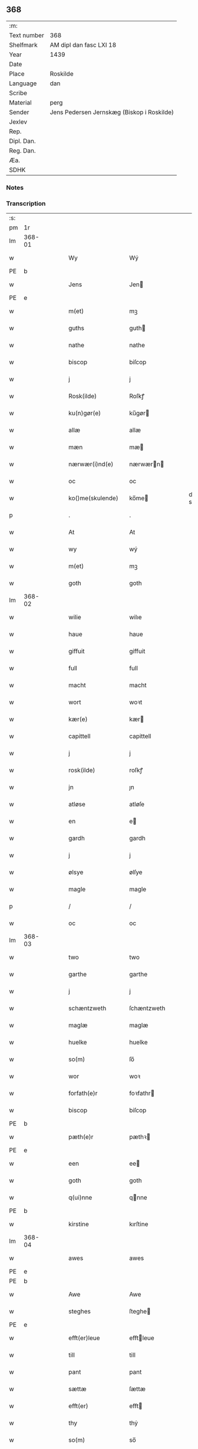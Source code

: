 ** 368
| :m:         |                                            |
| Text number | 368                                        |
| Shelfmark   | AM dipl dan fasc LXI 18                    |
| Year        | 1439                                       |
| Date        |                                            |
| Place       | Roskilde                                   |
| Language    | dan                                        |
| Scribe      |                                            |
| Material    | perg                                       |
| Sender      | Jens Pedersen Jernskæg (Biskop i Roskilde) |
| Jexlev      |                                            |
| Rep.        |                                            |
| Dipl. Dan.  |                                            |
| Reg. Dan.   |                                            |
| Æa.         |                                            |
| SDHK        |                                            |

*** Notes


*** Transcription
| :s: |        |   |   |   |   |                     |             |   |   |   |        |     |   |   |   |        |
| pm  |     1r |   |   |   |   |                     |             |   |   |   |        |     |   |   |   |        |
| lm  | 368-01 |   |   |   |   |                     |             |   |   |   |        |     |   |   |   |        |
| w   |        |   |   |   |   | Wy                  | Wý          |   |   |   |        | dan |   |   |   | 368-01 |
| PE  | b      |    |   |   |   |                      |              |   |   |   |   |     |   |   |   |               |
| w   |        |   |   |   |   | Jens                | Jen        |   |   |   |        | dan |   |   |   | 368-01 |
| PE  | e      |    |   |   |   |                      |              |   |   |   |   |     |   |   |   |               |
| w   |        |   |   |   |   | m(et)               | mꝫ          |   |   |   |        | dan |   |   |   | 368-01 |
| w   |        |   |   |   |   | guths               | guth       |   |   |   |        | dan |   |   |   | 368-01 |
| w   |        |   |   |   |   | nathe               | nathe       |   |   |   |        | dan |   |   |   | 368-01 |
| w   |        |   |   |   |   | biscop              | biſcop      |   |   |   |        | dan |   |   |   | 368-01 |
| w   |        |   |   |   |   | j                   | j           |   |   |   |        | dan |   |   |   | 368-01 |
| w   |        |   |   |   |   | Rosk(ilde)          | Roſkꝭ       |   |   |   |        | dan |   |   |   | 368-01 |
| w   |        |   |   |   |   | ku(n)gør(e)         | ku̅gør      |   |   |   |        | dan |   |   |   | 368-01 |
| w   |        |   |   |   |   | allæ                | allæ        |   |   |   |        | dan |   |   |   | 368-01 |
| w   |        |   |   |   |   | mæn                 | mæ         |   |   |   |        | dan |   |   |   | 368-01 |
| w   |        |   |   |   |   | nærwær(i)nd(e)      | nærwærn   |   |   |   |        | dan |   |   |   | 368-01 |
| w   |        |   |   |   |   | oc                  | oc          |   |   |   |        | dan |   |   |   | 368-01 |
| w   |        |   |   |   |   | ko()me(skulende)    | ko̅me       |   |   |   | de-sup | dan |   |   |   | 368-01 |
| p   |        |   |   |   |   | .                   | .           |   |   |   |        | dan |   |   |   | 368-01 |
| w   |        |   |   |   |   | At                  | At          |   |   |   |        | dan |   |   |   | 368-01 |
| w   |        |   |   |   |   | wy                  | wý          |   |   |   |        | dan |   |   |   | 368-01 |
| w   |        |   |   |   |   | m(et)               | mꝫ          |   |   |   |        | dan |   |   |   | 368-01 |
| w   |        |   |   |   |   | goth                | goth        |   |   |   |        | dan |   |   |   | 368-01 |
| lm  | 368-02 |   |   |   |   |                     |             |   |   |   |        |     |   |   |   |        |
| w   |        |   |   |   |   | wilie               | wilıe       |   |   |   |        | dan |   |   |   | 368-02 |
| w   |        |   |   |   |   | haue                | haue        |   |   |   |        | dan |   |   |   | 368-02 |
| w   |        |   |   |   |   | giffuit             | giffuit     |   |   |   |        | dan |   |   |   | 368-02 |
| w   |        |   |   |   |   | full                | full        |   |   |   |        | dan |   |   |   | 368-02 |
| w   |        |   |   |   |   | macht               | macht       |   |   |   |        | dan |   |   |   | 368-02 |
| w   |        |   |   |   |   | wort                | woꝛt        |   |   |   |        | dan |   |   |   | 368-02 |
| w   |        |   |   |   |   | kær(e)              | kær        |   |   |   |        | dan |   |   |   | 368-02 |
| w   |        |   |   |   |   | capittell           | capittell   |   |   |   |        | dan |   |   |   | 368-02 |
| w   |        |   |   |   |   | j                   | j           |   |   |   |        | dan |   |   |   | 368-02 |
| w   |        |   |   |   |   | rosk(ilde)          | roſkꝭ       |   |   |   |        | dan |   |   |   | 368-02 |
| w   |        |   |   |   |   | jn                  | ȷn          |   |   |   |        | dan |   |   |   | 368-02 |
| w   |        |   |   |   |   | atløse              | atløſe      |   |   |   |        | dan |   |   |   | 368-02 |
| w   |        |   |   |   |   | en                  | e          |   |   |   |        | dan |   |   |   | 368-02 |
| w   |        |   |   |   |   | gardh               | gardh       |   |   |   |        | dan |   |   |   | 368-02 |
| w   |        |   |   |   |   | j                   | j           |   |   |   |        | dan |   |   |   | 368-02 |
| w   |        |   |   |   |   | ølsye               | ølſye       |   |   |   |        | dan |   |   |   | 368-02 |
| w   |        |   |   |   |   | magle               | magle       |   |   |   |        | dan |   |   |   | 368-02 |
| p   |        |   |   |   |   | /                   | /           |   |   |   |        | dan |   |   |   | 368-02 |
| w   |        |   |   |   |   | oc                  | oc          |   |   |   |        | dan |   |   |   | 368-02 |
| lm  | 368-03 |   |   |   |   |                     |             |   |   |   |        |     |   |   |   |        |
| w   |        |   |   |   |   | two                 | two         |   |   |   |        | dan |   |   |   | 368-03 |
| w   |        |   |   |   |   | garthe              | garthe      |   |   |   |        | dan |   |   |   | 368-03 |
| w   |        |   |   |   |   | j                   | j           |   |   |   |        | dan |   |   |   | 368-03 |
| w   |        |   |   |   |   | schæntzweth         | ſchæntzweth |   |   |   |        | dan |   |   |   | 368-03 |
| w   |        |   |   |   |   | maglæ               | maglæ       |   |   |   |        | dan |   |   |   | 368-03 |
| w   |        |   |   |   |   | huelke              | huelke      |   |   |   |        | dan |   |   |   | 368-03 |
| w   |        |   |   |   |   | so(m)               | ſo̅          |   |   |   |        | dan |   |   |   | 368-03 |
| w   |        |   |   |   |   | wor                 | woꝛ         |   |   |   |        | dan |   |   |   | 368-03 |
| w   |        |   |   |   |   | forfath(e)r         | foꝛfathr   |   |   |   |        | dan |   |   |   | 368-03 |
| w   |        |   |   |   |   | biscop              | biſcop      |   |   |   |        | dan |   |   |   | 368-03 |
| PE  | b      |    |   |   |   |                      |              |   |   |   |   |     |   |   |   |               |
| w   |        |   |   |   |   | pæth(e)r            | pæthꝛ      |   |   |   |        | dan |   |   |   | 368-03 |
| PE  | e      |    |   |   |   |                      |              |   |   |   |   |     |   |   |   |               |
| w   |        |   |   |   |   | een                 | ee         |   |   |   |        | dan |   |   |   | 368-03 |
| w   |        |   |   |   |   | goth                | goth        |   |   |   |        | dan |   |   |   | 368-03 |
| w   |        |   |   |   |   | q(ui)nne            | qnne       |   |   |   |        | dan |   |   |   | 368-03 |
| PE  | b      |    |   |   |   |                      |              |   |   |   |   |     |   |   |   |               |
| w   |        |   |   |   |   | kirstine            | kırſtine    |   |   |   |        | dan |   |   |   | 368-03 |
| lm  | 368-04 |   |   |   |   |                     |             |   |   |   |        |     |   |   |   |        |
| w   |        |   |   |   |   | awes                | awes        |   |   |   |        | dan |   |   |   | 368-04 |
| PE  | e      |    |   |   |   |                      |              |   |   |   |   |     |   |   |   |               |
| PE  | b      |    |   |   |   |                      |              |   |   |   |   |     |   |   |   |               |
| w   |        |   |   |   |   | Awe                 | Awe         |   |   |   |        | dan |   |   |   | 368-04 |
| w   |        |   |   |   |   | steghes             | ſteghe     |   |   |   |        | dan |   |   |   | 368-04 |
| PE  | e      |    |   |   |   |                      |              |   |   |   |   |     |   |   |   |               |
| w   |        |   |   |   |   | efft(er)leue        | efftleue   |   |   |   |        | dan |   |   |   | 368-04 |
| w   |        |   |   |   |   | till                | till        |   |   |   |        | dan |   |   |   | 368-04 |
| w   |        |   |   |   |   | pant                | pant        |   |   |   |        | dan |   |   |   | 368-04 |
| w   |        |   |   |   |   | sættæ               | ſættæ       |   |   |   |        | dan |   |   |   | 368-04 |
| w   |        |   |   |   |   | efft(er)            | efft       |   |   |   |        | dan |   |   |   | 368-04 |
| w   |        |   |   |   |   | thy                 | thẏ         |   |   |   |        | dan |   |   |   | 368-04 |
| w   |        |   |   |   |   | so(m)               | so̅          |   |   |   |        | dan |   |   |   | 368-04 |
| w   |        |   |   |   |   | the                 | the         |   |   |   |        | dan |   |   |   | 368-04 |
| w   |        |   |   |   |   | breff               | bꝛeff       |   |   |   |        | dan |   |   |   | 368-04 |
| w   |        |   |   |   |   | vtwise              | vtwiſe      |   |   |   |        | dan |   |   |   | 368-04 |
| w   |        |   |   |   |   | so(m)               | so̅          |   |   |   |        | dan |   |   |   | 368-04 |
| w   |        |   |   |   |   | th(e)r              | thꝛ        |   |   |   |        | dan |   |   |   | 368-04 |
| w   |        |   |   |   |   | wpa                 | wpa         |   |   |   |        | dan |   |   |   | 368-04 |
| w   |        |   |   |   |   | giffnæ              | giffnæ      |   |   |   |        | dan |   |   |   | 368-04 |
| w   |        |   |   |   |   | ær(e)               | ær         |   |   |   |        | dan |   |   |   | 368-04 |
| lm  | 368-05 |   |   |   |   |                     |             |   |   |   |        |     |   |   |   |        |
| w   |        |   |   |   |   | Oc                  | Oc          |   |   |   |        | dan |   |   |   | 368-05 |
| w   |        |   |   |   |   | wnne                | wnne        |   |   |   |        | dan |   |   |   | 368-05 |
| w   |        |   |   |   |   | wy                  | wẏ          |   |   |   |        | dan |   |   |   | 368-05 |
| w   |        |   |   |   |   | for(nefnde)         | foꝛͩͤ         |   |   |   |        | dan |   |   |   | 368-05 |
| w   |        |   |   |   |   | capittell           | capittell   |   |   |   |        | dan |   |   |   | 368-05 |
| w   |        |   |   |   |   | th(e)ttæ            | tht̅tæ       |   |   |   |        | dan |   |   |   | 368-05 |
| w   |        |   |   |   |   | for(nefnde)         | foꝛͩͤ         |   |   |   |        | dan |   |   |   | 368-05 |
| w   |        |   |   |   |   | gotz                | gotz        |   |   |   |        | dan |   |   |   | 368-05 |
| w   |        |   |   |   |   | j                   | j           |   |   |   |        | dan |   |   |   | 368-05 |
| w   |        |   |   |   |   | pant                | pant        |   |   |   |        | dan |   |   |   | 368-05 |
| w   |        |   |   |   |   | at                  | at          |   |   |   |        | dan |   |   |   | 368-05 |
| w   |        |   |   |   |   | haue                | haue        |   |   |   |        | dan |   |   |   | 368-05 |
| w   |        |   |   |   |   | j                   | j           |   |   |   |        | dan |   |   |   | 368-05 |
| w   |        |   |   |   |   | allæ                | allæ        |   |   |   |        | dan |   |   |   | 368-05 |
| w   |        |   |   |   |   | made                | made        |   |   |   |        | dan |   |   |   | 368-05 |
| w   |        |   |   |   |   | som                 | ſo         |   |   |   |        | dan |   |   |   | 368-05 |
| w   |        |   |   |   |   | th(et)              | thꝫ         |   |   |   |        | dan |   |   |   | 368-05 |
| w   |        |   |   |   |   | breff               | bꝛeff       |   |   |   |        | dan |   |   |   | 368-05 |
| w   |        |   |   |   |   | wtwyser             | wtwyſer     |   |   |   |        | dan |   |   |   | 368-05 |
| lm  | 368-06 |   |   |   |   |                     |             |   |   |   |        |     |   |   |   |        |
| w   |        |   |   |   |   | Swo                 | wo         |   |   |   |        | dan |   |   |   | 368-06 |
| w   |        |   |   |   |   | længe               | længe       |   |   |   |        | dan |   |   |   | 368-06 |
| w   |        |   |   |   |   | till                | till        |   |   |   |        | dan |   |   |   | 368-06 |
| w   |        |   |   |   |   | wy                  | wẏ          |   |   |   |        | dan |   |   |   | 368-06 |
| w   |        |   |   |   |   | æll(er)             | æl̅l         |   |   |   |        | dan |   |   |   | 368-06 |
| w   |        |   |   |   |   | wor                 | woꝛ         |   |   |   |        | dan |   |   |   | 368-06 |
| w   |        |   |   |   |   | efft(er)ko(m)mer(e) | efftko̅mer |   |   |   |        | dan |   |   |   | 368-06 |
| w   |        |   |   |   |   | løse                | løſe        |   |   |   |        | dan |   |   |   | 368-06 |
| w   |        |   |   |   |   | th(e)ttæ            | thtt̅æ       |   |   |   |        | dan |   |   |   | 368-06 |
| w   |        |   |   |   |   | for(nefnde)         | foꝛͩͤ         |   |   |   |        | dan |   |   |   | 368-06 |
| w   |        |   |   |   |   | gotz                | gotz        |   |   |   |        | dan |   |   |   | 368-06 |
| w   |        |   |   |   |   | aff                 | aff         |   |   |   |        | dan |   |   |   | 368-06 |
| w   |        |   |   |   |   | forde               | forde       |   |   |   |        | dan |   |   |   | 368-06 |
| w   |        |   |   |   |   | capittell           | capittell   |   |   |   |        | dan |   |   |   | 368-06 |
| w   |        |   |   |   |   | for                 | foꝛ         |   |   |   |        | dan |   |   |   | 368-06 |
| w   |        |   |   |   |   | the                 | the         |   |   |   |        | dan |   |   |   | 368-06 |
| w   |        |   |   |   |   | sa(m)me             | ſa̅me        |   |   |   |        | dan |   |   |   | 368-06 |
| w   |        |   |   |   |   | pen(ninge)          | pe̅         |   |   |   |        | dan |   |   |   | 368-06 |
| lm  | 368-07 |   |   |   |   |                     |             |   |   |   |        |     |   |   |   |        |
| w   |        |   |   |   |   | som                 | ſom         |   |   |   |        | dan |   |   |   | 368-07 |
| w   |        |   |   |   |   | for(nefnde)         | foꝛͩͤ         |   |   |   |        | dan |   |   |   | 368-07 |
| w   |        |   |   |   |   | biscop              | bıſcop      |   |   |   |        | dan |   |   |   | 368-07 |
| PE  | b      |    |   |   |   |                      |              |   |   |   |   |     |   |   |   |               |
| w   |        |   |   |   |   | pæth(e)r            | pæthꝛ      |   |   |   |        | dan |   |   |   | 368-07 |
| PE  | e      |    |   |   |   |                      |              |   |   |   |   |     |   |   |   |               |
| w   |        |   |   |   |   | th(et)              | thꝫ         |   |   |   |        | dan |   |   |   | 368-07 |
| w   |        |   |   |   |   | j                   | j           |   |   |   |        | dan |   |   |   | 368-07 |
| w   |        |   |   |   |   | pant                | pant        |   |   |   |        | dan |   |   |   | 368-07 |
| w   |        |   |   |   |   | for(e) sættæ        | for ſættæ  |   |   |   |        | dan |   |   |   | 368-07 |
| w   |        |   |   |   |   | Jn                  | Jn          |   |   |   |        | lat |   |   |   | 368-07 |
| w   |        |   |   |   |   | Cui(us)             | Cuiꝰ        |   |   |   |        | lat |   |   |   | 368-07 |
| w   |        |   |   |   |   | rei                 | rei         |   |   |   |        | lat |   |   |   | 368-07 |
| w   |        |   |   |   |   | testimo(nium)       | teſtımoͫ     |   |   |   |        | lat |   |   |   | 368-07 |
| w   |        |   |   |   |   | Sigillu(m)          | ıgıllu̅     |   |   |   |        | lat |   |   |   | 368-07 |
| w   |        |   |   |   |   | n(ost)r(u)m         | nr̅         |   |   |   |        | lat |   |   |   | 368-07 |
| w   |        |   |   |   |   | p(rese)ntib(us)     | pn̅tıb      |   |   |   |        | lat |   |   |   | 368-07 |
| w   |        |   |   |   |   | e(st)               | e̅           |   |   |   |        | lat |   |   |   | 368-07 |
| w   |        |   |   |   |   | appe(n)su(m)        | ae̅ſu̅       |   |   |   |        | lat |   |   |   | 368-07 |
| lm  | 368-08 |   |   |   |   |                     |             |   |   |   |        |     |   |   |   |        |
| w   |        |   |   |   |   | Dat(um)             | Datͫ         |   |   |   |        | lat |   |   |   | 368-08 |
| PL  |      b |   |   |   |   |                     |             |   |   |   |        |     |   |   |   |        |
| w   |        |   |   |   |   | rosk(ildis)         | roſkꝭ       |   |   |   |        | lat |   |   |   | 368-08 |
| PL  |      e |   |   |   |   |                     |             |   |   |   |        |     |   |   |   |        |
| w   |        |   |   |   |   | Anno                | Anno        |   |   |   |        | lat |   |   |   | 368-08 |
| w   |        |   |   |   |   | d(omi)nj            | dn̅ȷ         |   |   |   |        | lat |   |   |   | 368-08 |
| n   |        |   |   |   |   | mcdxxxix            | cdxxxix    |   |   |   |        | lat |   |   |   | 368-08 |
| w   |        |   |   |   |   | d(o)m(ini)ca        | dm̅ca        |   |   |   |        | lat |   |   |   | 368-08 |
| w   |        |   |   |   |   | Esto                | Eſto        |   |   |   |        | lat |   |   |   | 368-08 |
| w   |        |   |   |   |   | michi               | michi       |   |   |   |        | lat |   |   |   | 368-08 |
| :e: |        |   |   |   |   |                     |             |   |   |   |        |     |   |   |   |        |
